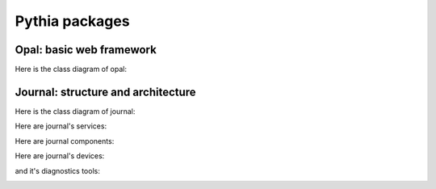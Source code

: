 Pythia packages
===============


.. _opal-structure:

Opal: basic web framework 
-------------------------

Here is the class diagram of opal:





.. _journal-structure:

Journal: structure and architecture 
-----------------------------------


Here is the class diagram of journal:

.. image:: images/JournalTopLevelClassDiagram.png

Here are journal's services:

.. image:: images/JournalServicesClassDiagram.png

Here are journal components:

.. image:: images/JournalComponentsClassDiagram.png

Here are journal's devices:

.. image:: images/JournalComponentsClassDiagram.png

and it's diagnostics tools:

.. image:: images/JournalDiagnosticsClassDiagram.png
